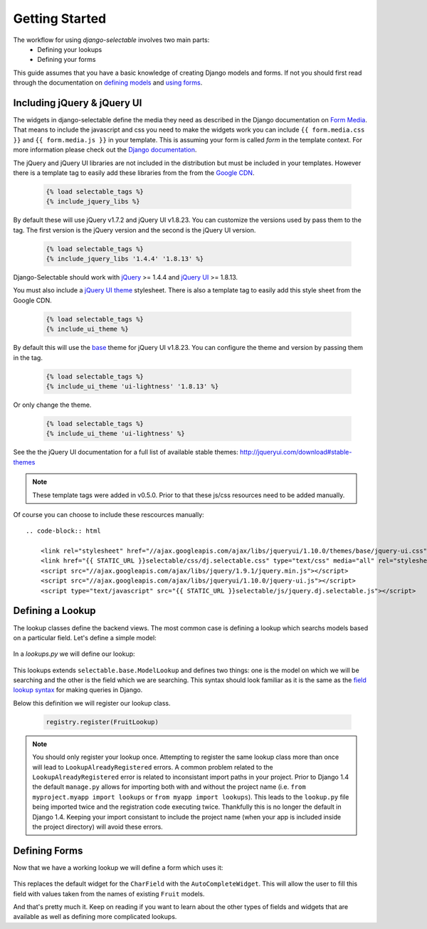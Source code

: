 Getting Started
==================

The workflow for using `django-selectable` involves two main parts:
    - Defining your lookups
    - Defining your forms

This guide assumes that you have a basic knowledge of creating Django models and
forms. If not you should first read through the documentation on
`defining models <http://docs.djangoproject.com/en/1.3/topics/db/models/>`_
and `using forms <http://docs.djangoproject.com/en/1.3/topics/forms/>`_.

.. _start-include-jquery:

Including jQuery & jQuery UI
--------------------------------------

The widgets in django-selectable define the media they need as described in the
Django documentation on `Form Media <https://docs.djangoproject.com/en/1.3/topics/forms/media/>`_.
That means to include the javascript and css you need to make the widgets work you
can include ``{{ form.media.css }}`` and ``{{ form.media.js }}`` in your template. This is
assuming your form is called `form` in the template context. For more information
please check out the `Django documentation <https://docs.djangoproject.com/en/1.3/topics/forms/media/>`_.

The jQuery and jQuery UI libraries are not included in the distribution but must be included
in your templates. However there is a template tag to easily add these libraries from
the  from the `Google CDN <http://code.google.com/apis/libraries/devguide.html#jquery>`_.

    .. code-block:: html

        {% load selectable_tags %}
        {% include_jquery_libs %}

By default these will use jQuery v1.7.2 and jQuery UI v1.8.23. You can customize the versions
used by pass them to the tag. The first version is the jQuery version and the second is the
jQuery UI version.

    .. code-block:: html

        {% load selectable_tags %}
        {% include_jquery_libs '1.4.4' '1.8.13' %}

Django-Selectable should work with `jQuery <http://jquery.com/>`_ >= 1.4.4 and
`jQuery UI <http://jqueryui.com/>`_ >= 1.8.13.

You must also include a `jQuery UI theme <http://jqueryui.com/themeroller/>`_ stylesheet. There
is also a template tag to easily add this style sheet from the Google CDN.

    .. code-block:: html

        {% load selectable_tags %}
        {% include_ui_theme %}

By default this will use the `base <http://jqueryui.com/themeroller/>`_ theme for jQuery UI v1.8.23.
You can configure the theme and version by passing them in the tag.

    .. code-block:: html

        {% load selectable_tags %}
        {% include_ui_theme 'ui-lightness' '1.8.13' %}

Or only change the theme.

    .. code-block:: html

        {% load selectable_tags %}
        {% include_ui_theme 'ui-lightness' %}

See the the jQuery UI documentation for a full list of available stable themes: http://jqueryui.com/download#stable-themes

.. note::

    These template tags were added in v0.5.0. Prior to that these js/css resources
    need to be added manually.

Of course you can choose to include these rescources manually::

    .. code-block:: html

        <link rel="stylesheet" href="//ajax.googleapis.com/ajax/libs/jqueryui/1.10.0/themes/base/jquery-ui.css" type="text/css">
        <link href="{{ STATIC_URL }}selectable/css/dj.selectable.css" type="text/css" media="all" rel="stylesheet">
        <script src="//ajax.googleapis.com/ajax/libs/jquery/1.9.1/jquery.min.js"></script>
        <script src="//ajax.googleapis.com/ajax/libs/jqueryui/1.10.0/jquery-ui.js"></script>
        <script type="text/javascript" src="{{ STATIC_URL }}selectable/js/jquery.dj.selectable.js"></script>


Defining a Lookup
--------------------------------

The lookup classes define the backend views. The most common case is defining a
lookup which searchs models based on a particular field. Let's define a simple model:

    .. literalinclude:: ../example/core/models.py
        :pyobject: Fruit

In a `lookups.py` we will define our lookup:

    .. literalinclude:: ../example/core/lookups.py
        :pyobject: FruitLookup

This lookups extends ``selectable.base.ModelLookup`` and defines two things: one is
the model on which we will be searching and the other is the field which we are searching.
This syntax should look familiar as it is the same as the `field lookup syntax <http://docs.djangoproject.com/en/1.3/ref/models/querysets/#field-lookups>`_
for making queries in Django.

Below this definition we will register our lookup class.

    .. code-block:: python

        registry.register(FruitLookup)

.. note::

    You should only register your lookup once. Attempting to register the same lookup class
    more than once will lead to ``LookupAlreadyRegistered`` errors. A common problem related to the
    ``LookupAlreadyRegistered`` error is related to inconsistant import paths in your project.
    Prior to Django 1.4 the default ``manage.py`` allows for importing both with and without
    the project name (i.e. ``from myproject.myapp import lookups`` or ``from myapp import lookups``).
    This leads to the ``lookup.py`` file being imported twice and the registration code
    executing twice. Thankfully this is no longer the default in Django 1.4. Keeping
    your import consistant to include the project name (when your app is included inside the
    project directory) will avoid these errors.


Defining Forms
--------------------------------

Now that we have a working lookup we will define a form which uses it:

    .. literalinclude:: ../example/core/forms.py
        :pyobject: FruitForm
        :end-before: newautocomplete

This replaces the default widget for the ``CharField`` with the ``AutoCompleteWidget``.
This will allow the user to fill this field with values taken from the names of
existing ``Fruit`` models.

And that's pretty much it. Keep on reading if you want to learn about the other
types of fields and widgets that are available as well as defining more complicated
lookups.
